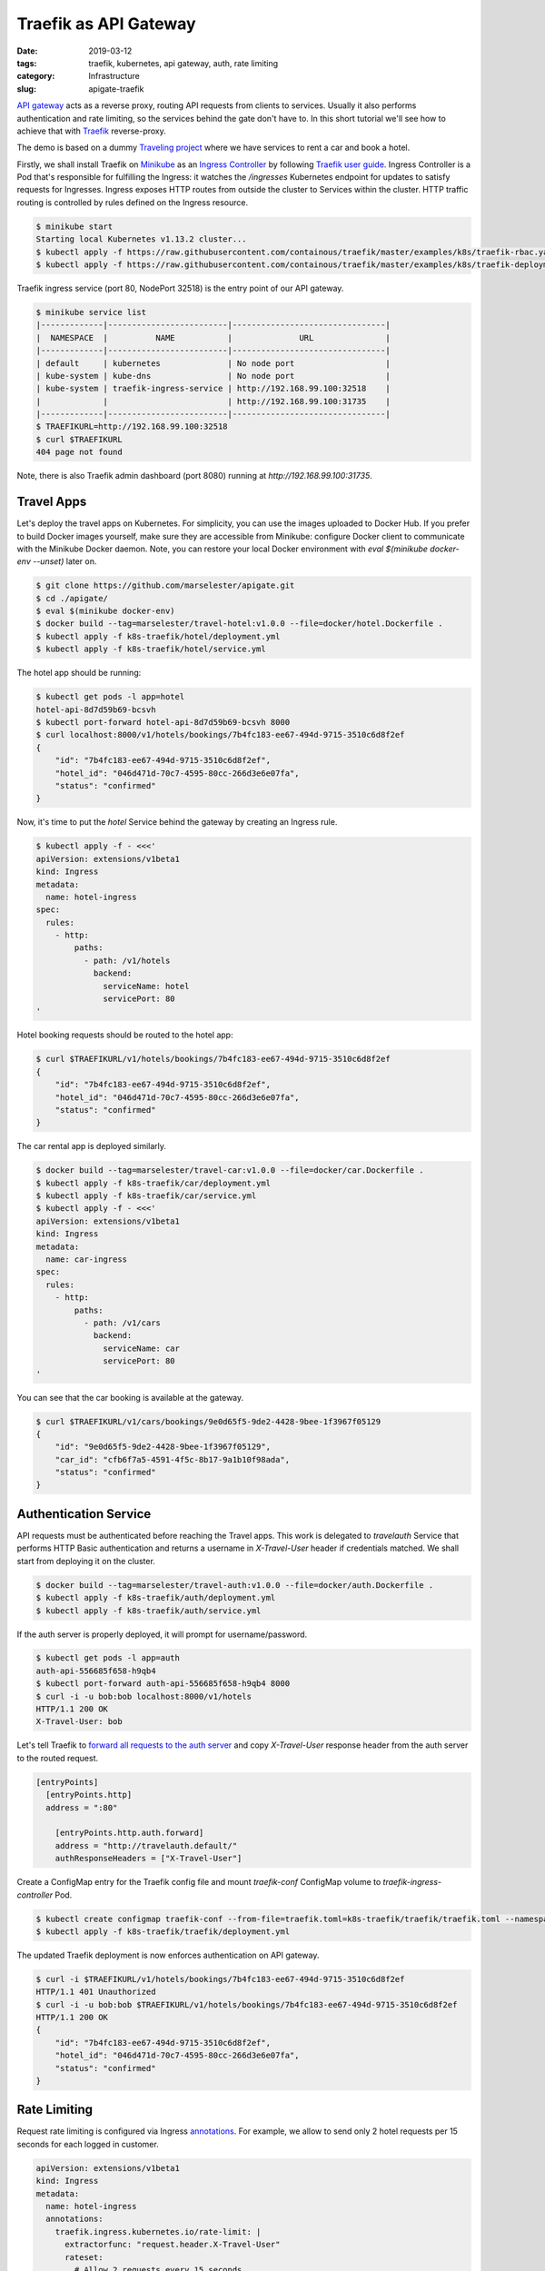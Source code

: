 ======================
Traefik as API Gateway
======================

:date: 2019-03-12
:tags: traefik, kubernetes, api gateway, auth, rate limiting
:category: Infrastructure
:slug: apigate-traefik

`API gateway <https://docs.microsoft.com/en-us/azure/architecture/microservices/design/gateway>`_
acts as a reverse proxy, routing API requests from clients to services.
Usually it also performs authentication and rate limiting, so the services behind the gate don't have to.
In this short tutorial we'll see how to achieve that with `Traefik <https://traefik.io/>`_ reverse-proxy.

The demo is based on a dummy `Traveling project <https://traveling.docs.apiary.io/>`_
where we have services to rent a car and book a hotel.

Firstly, we shall install Traefik on Minikube_
as an `Ingress Controller <https://kubernetes.io/docs/concepts/services-networking/ingress/>`_
by following `Traefik user guide <https://docs.traefik.io/user-guide/kubernetes/>`_.
Ingress Controller is a Pod that's responsible for fulfilling the Ingress:
it watches the `/ingresses` Kubernetes endpoint for updates to satisfy requests for Ingresses.
Ingress exposes HTTP routes from outside the cluster to Services within the cluster.
HTTP traffic routing is controlled by rules defined on the Ingress resource.

.. code-block:: console

    $ minikube start
    Starting local Kubernetes v1.13.2 cluster...
    $ kubectl apply -f https://raw.githubusercontent.com/containous/traefik/master/examples/k8s/traefik-rbac.yaml
    $ kubectl apply -f https://raw.githubusercontent.com/containous/traefik/master/examples/k8s/traefik-deployment.yaml

Traefik ingress service (port 80, NodePort 32518) is the entry point of our API gateway.

.. code-block:: console

    $ minikube service list
    |-------------|-------------------------|--------------------------------|
    |  NAMESPACE  |          NAME           |              URL               |
    |-------------|-------------------------|--------------------------------|
    | default     | kubernetes              | No node port                   |
    | kube-system | kube-dns                | No node port                   |
    | kube-system | traefik-ingress-service | http://192.168.99.100:32518    |
    |             |                         | http://192.168.99.100:31735    |
    |-------------|-------------------------|--------------------------------|
    $ TRAEFIKURL=http://192.168.99.100:32518
    $ curl $TRAEFIKURL
    404 page not found

Note, there is also Traefik admin dashboard (port 8080) running at `http://192.168.99.100:31735`.

.. image:: {filename}/images/traefik-providers.png

Travel Apps
-----------

Let's deploy the travel apps on Kubernetes. For simplicity, you can use the images uploaded to Docker Hub.
If you prefer to build Docker images yourself, make sure they are accessible from Minikube:
configure Docker client to communicate with the Minikube Docker daemon.
Note, you can restore your local Docker environment with `eval $(minikube docker-env --unset)` later on.

.. code-block:: console

    $ git clone https://github.com/marselester/apigate.git
    $ cd ./apigate/
    $ eval $(minikube docker-env)
    $ docker build --tag=marselester/travel-hotel:v1.0.0 --file=docker/hotel.Dockerfile .
    $ kubectl apply -f k8s-traefik/hotel/deployment.yml
    $ kubectl apply -f k8s-traefik/hotel/service.yml

The hotel app should be running:

.. code-block:: console

    $ kubectl get pods -l app=hotel
    hotel-api-8d7d59b69-bcsvh
    $ kubectl port-forward hotel-api-8d7d59b69-bcsvh 8000
    $ curl localhost:8000/v1/hotels/bookings/7b4fc183-ee67-494d-9715-3510c6d8f2ef
    {
        "id": "7b4fc183-ee67-494d-9715-3510c6d8f2ef",
        "hotel_id": "046d471d-70c7-4595-80cc-266d3e6e07fa",
        "status": "confirmed"
    }

Now, it's time to put the `hotel` Service behind the gateway by creating an Ingress rule.

.. code-block:: console

    $ kubectl apply -f - <<<'
    apiVersion: extensions/v1beta1
    kind: Ingress
    metadata:
      name: hotel-ingress
    spec:
      rules:
        - http:
            paths:
              - path: /v1/hotels
                backend:
                  serviceName: hotel
                  servicePort: 80
    '

Hotel booking requests should be routed to the hotel app:

.. code-block:: console

    $ curl $TRAEFIKURL/v1/hotels/bookings/7b4fc183-ee67-494d-9715-3510c6d8f2ef
    {
        "id": "7b4fc183-ee67-494d-9715-3510c6d8f2ef",
        "hotel_id": "046d471d-70c7-4595-80cc-266d3e6e07fa",
        "status": "confirmed"
    }

The car rental app is deployed similarly.

.. code-block:: console

    $ docker build --tag=marselester/travel-car:v1.0.0 --file=docker/car.Dockerfile .
    $ kubectl apply -f k8s-traefik/car/deployment.yml
    $ kubectl apply -f k8s-traefik/car/service.yml
    $ kubectl apply -f - <<<'
    apiVersion: extensions/v1beta1
    kind: Ingress
    metadata:
      name: car-ingress
    spec:
      rules:
        - http:
            paths:
              - path: /v1/cars
                backend:
                  serviceName: car
                  servicePort: 80
    '

You can see that the car booking is available at the gateway.

.. code-block:: console

    $ curl $TRAEFIKURL/v1/cars/bookings/9e0d65f5-9de2-4428-9bee-1f3967f05129
    {
        "id": "9e0d65f5-9de2-4428-9bee-1f3967f05129",
        "car_id": "cfb6f7a5-4591-4f5c-8b17-9a1b10f98ada",
        "status": "confirmed"
    }

Authentication Service
----------------------

API requests must be authenticated before reaching the Travel apps.
This work is delegated to `travelauth` Service that performs HTTP Basic authentication
and returns a username in `X-Travel-User` header if credentials matched.
We shall start from deploying it on the cluster.

.. code-block:: console

    $ docker build --tag=marselester/travel-auth:v1.0.0 --file=docker/auth.Dockerfile .
    $ kubectl apply -f k8s-traefik/auth/deployment.yml
    $ kubectl apply -f k8s-traefik/auth/service.yml

If the auth server is properly deployed, it will prompt for username/password.

.. code-block:: console

    $ kubectl get pods -l app=auth
    auth-api-556685f658-h9qb4
    $ kubectl port-forward auth-api-556685f658-h9qb4 8000
    $ curl -i -u bob:bob localhost:8000/v1/hotels
    HTTP/1.1 200 OK
    X-Travel-User: bob

Let's tell Traefik to
`forward all requests to the auth server <https://docs.traefik.io/configuration/entrypoints/#forward-authentication>`_
and copy `X-Travel-User` response header from the auth server to the routed request.

.. code-block:: toml

    [entryPoints]
      [entryPoints.http]
      address = ":80"

        [entryPoints.http.auth.forward]
        address = "http://travelauth.default/"
        authResponseHeaders = ["X-Travel-User"]

Create a ConfigMap entry for the Traefik config file and
mount `traefik-conf` ConfigMap volume to `traefik-ingress-controller` Pod.

.. code-block:: console

    $ kubectl create configmap traefik-conf --from-file=traefik.toml=k8s-traefik/traefik/traefik.toml --namespace=kube-system
    $ kubectl apply -f k8s-traefik/traefik/deployment.yml

The updated Traefik deployment is now enforces authentication on API gateway.

.. code-block:: console

    $ curl -i $TRAEFIKURL/v1/hotels/bookings/7b4fc183-ee67-494d-9715-3510c6d8f2ef
    HTTP/1.1 401 Unauthorized
    $ curl -i -u bob:bob $TRAEFIKURL/v1/hotels/bookings/7b4fc183-ee67-494d-9715-3510c6d8f2ef
    HTTP/1.1 200 OK
    {
        "id": "7b4fc183-ee67-494d-9715-3510c6d8f2ef",
        "hotel_id": "046d471d-70c7-4595-80cc-266d3e6e07fa",
        "status": "confirmed"
    }

Rate Limiting
-------------

Request rate limiting is configured via Ingress `annotations <https://docs.traefik.io/configuration/backends/kubernetes/#annotations>`_.
For example, we allow to send only 2 hotel requests per 15 seconds for each logged in customer.

.. code-block:: yaml

    apiVersion: extensions/v1beta1
    kind: Ingress
    metadata:
      name: hotel-ingress
      annotations:
        traefik.ingress.kubernetes.io/rate-limit: |
          extractorfunc: "request.header.X-Travel-User"
          rateset:
            # Allow 2 requests every 15 seconds.
            modest:
              period: 15s
              average: 2
              burst: 2
    spec:
      rules:
        - http:
            paths:
              - path: /v1/hotels
                backend:
                  serviceName: hotel
                  servicePort: 80

Let's apply these limits onto the hotel app.

.. code-block:: console

    $ kubectl apply -f k8s-traefik/hotel/ingress.yml
    $ for i in {1..3}; do curl -i -s -u bob:bob $TRAEFIKURL/v1/hotels/bookings/7b4fc183-ee67-494d-9715-3510c6d8f2ef | head -n 1; done
    HTTP/1.1 200 OK
    HTTP/1.1 200 OK
    HTTP/1.1 429 Too Many Requests

As you can see the third request was throttled.

Although it's convenient enough to apply rate limiting using annotations,
I would've preferred rate limiting to be decoupled from Traefik similar to authentication service.

.. _Minikube: http://kubernetes.io/docs/getting-started-guides/minikube/
